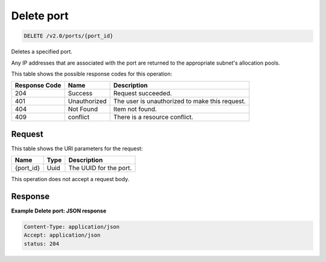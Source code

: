 
.. THIS OUTPUT IS GENERATED FROM THE WADL. DO NOT EDIT.

..  _delete-delete-port-v2.0-ports-port-id: 

Delete port
^^^^^^^^^^^^^^^^^^^^^^^^^^^^^^^^^^^^^^^^^^^^^^^^^^^^^^^^^^^^^^^^^^^^^^^^^^^^^^^^

.. code::

    DELETE /v2.0/ports/{port_id}

Deletes a specified port.

Any IP addresses that are associated with the port are returned to the appropriate subnet's allocation pools.



This table shows the possible response codes for this operation:


+--------------------------+-------------------------+-------------------------+
|Response Code             |Name                     |Description              |
+==========================+=========================+=========================+
|204                       |Success                  |Request succeeded.       |
+--------------------------+-------------------------+-------------------------+
|401                       |Unauthorized             |The user is unauthorized |
|                          |                         |to make this request.    |
+--------------------------+-------------------------+-------------------------+
|404                       |Not Found                |Item not found.          |
+--------------------------+-------------------------+-------------------------+
|409                       |conflict                 |There is a resource      |
|                          |                         |conflict.                |
+--------------------------+-------------------------+-------------------------+


Request
""""""""""""""""




This table shows the URI parameters for the request:

+--------------------------+-------------------------+-------------------------+
|Name                      |Type                     |Description              |
+==========================+=========================+=========================+
|{port_id}                 |Uuid                     |The UUID for the port.   |
+--------------------------+-------------------------+-------------------------+





This operation does not accept a request body.




Response
""""""""""""""""










**Example Delete port: JSON response**


.. code::

   Content-Type: application/json
   Accept: application/json
   status: 204




